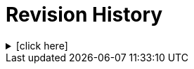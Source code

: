 = Revision History

.[click here]
[%collapsible]
====

[cols="1,6,2,2", options="header"]
|===
|Issue|Details|Raiser|Completed

4+^h|*BASE Release 0.8.7*

4+^h|*BASE Release 0.8.6*

|[[latest_issue,0.8.6]]0.8.6
|{spec_tickets}/S2BASE-59[S2BASE-59^]. Simplify `Object_ref` and `Object_id`; remove `Locatable_ref` and `Object_version_id`.
|D Perkins, +
B Jures, +
T Beale
|[[latest_issue_date,07 Oct 2024]]07 Oct 2024

4+^h|*BASE Release 0.8.5*

4+^h|*BASE Release 0.7.5*

|0.7.5
|{spec_tickets}/S2BASE-47[S2BASE-47^]. Refactor `Locatable.code` and `original_code`; add `Info_item`; +
|J Coyle, +
N Davis, +
S Huff, +
T Beale
|19 Oct 2023

4+^h|*BASE Release 0.7.0*

|0.7.0
|{spec_tickets}/S2BASE-16[S2BASE-16^]. Define `Locatable._code_` field as taxonomic marker, and move `Feeder_audit._original_code_` to `Locatable`.
|J Coyle, +
N Davis, +
S Huff, +
T Beale
|17 Oct 2023

4+^h|*BASE Release 0.6.0*

|0.6.0
|Initial Writing: based on openEHR Base Types Model
|T Beale
|10 Apr 2023

|===

====